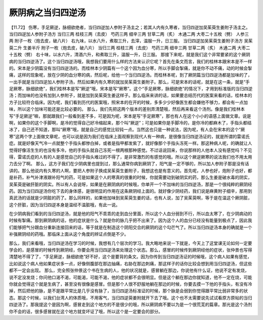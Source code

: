 厥阴病之当归四逆汤
========================

【11.72】  伤寒，手足厥逆，脉细欲绝者，当归四逆加人参附子汤主之；若其人内有久寒者，当归四逆加吴茱萸生姜附子汤主之。
当归四逆加人参附子汤方
当归三两  桂枝三两（去皮）  芍药三两  细辛三两  甘草二两（炙）  木通二两  大枣二十五枚（劈）  人参三两  附子一枚（炮去皮，破八片）
右九味，以水八升，煮取三升，去滓，温服一升，日三服。
当归四逆加吴茱萸生姜附子汤方
吴茱萸二升  生姜半斤  附子一枚（炮去皮，破八片）  当归三两  桂枝三两（去皮）  芍药三两  细辛三两  甘草二两（炙）  木通二两  大枣二十五枚（劈）
右十味，以水六升，清酒六升，和煮取三升，温服一升，日三服。
那接下来呢，就是我们这个非常要紧的这个厥阴病的当归四逆汤了。这个当归四逆汤哦，我想我们要用什么样的方法来认识它呢？首先在条文而言，我们的桂林本跟宋本是不一样的。宋本是少阴篇没有当归四逆汤的。而桂林本少阴篇有一个这个因为血分寒，所以手脚会掣痛，就是你不动不痛，动的时候会掣痛，这样的现象呢，放在少阴的血分寒的病，然后呢，给他一个当归四逆汤。而桂林本呢，到了厥阴篇当归四逆汤都是加味的了，一出手就是当归四逆加人参附子汤，然后如果内有久寒的就加吴茱萸生姜附子。那么，可是宋本的话呢，就是在这一条，就是“手足厥寒，脉细欲绝”，我们桂林本是写“厥逆”哦，宋本是写“厥寒”。这个“手足厥寒，脉细欲绝”的情况下，才用到标准版的当归四逆汤；而加味的也没有加到人参附子，就是加到吴茱萸生姜这样子。那么临床来讲的话，如果要总结历代的医案来看的话，桂林本的方子比较符合临床。因为呢，我们看到历代的医案哦，照宋本的在开的时候，多多少少好像医生都会嫌他不够力，都会有一点加味，所以这个加味可能还是比较必要的。
那么，我们先把这两个版本的差别弄清楚哦，然后再来看这个汤剂。像是我们桂林本写“手足厥逆”嘛，那就跟我们一般看到差不多，可是因为呢，宋本是写“手足厥寒”，那也有人在这个小小的语感上面做文章。说是啊，如果你的这个手脚啊，是冷的觉得自己好冷缩起来，那个叫“厥逆”；可是如果你是手脚冷的，是你冷的都麻木了，手指头都结冰了，自己还不知道，那叫“厥寒”哦，就是自己的感觉比较钝一点。当然这也只是一种说法，因为呢，有人会在宋本的这个“厥寒”这两个字上面做文章呢，也可以说是因为我们在临床上面观察到现代人有一种病，是很像当归四逆汤证的，就是所谓的雷诺氏症。就是好像天气冷一点就整个手指头都惨白掉，或者是指甲都发紫了，就好像那个手指头冻死一样。那这种病人呢，的确就让人觉得好像活生生的也没有多冷，他的手指头就自己冻死一根两根那种感觉。不过话说回来，你说那样的人他本人没有感觉吗？不见得，雷诺氏症的人有的人是感觉自己的手指头难过的不得了，是非常激烈的有感觉的哦。所以这个厥逆厥寒的说法我们也不用太用力去分了啊。
那么，这方子我们在少阴病里也提到过，那么通常你病到厥阴了，阳气是一定不够的，所以加人参附子那是没有话讲的。那么他说内有久寒的人啊，要把人参附子换成吴茱萸生姜附子，我想这也是有意义的。首先呢，人参也好，炮附子也好，都是补药，补气补津液跟补阳气的药，可是如果这个人的寒真的很重的时候，你就需要动到破阴实的药，那么生姜是破水毒的阴实，吴茱萸是破肝脏的阴实。所以有人会说呀，如果是在厥阴病的时候哦，你单开一个不加味的当归四逆汤，那是一个很纯粹的厥阴经药。因为当归四逆汤你吃下去的身体感，是很明显的作用在这条厥阴经上面的。就好像少阴经药，我们说是麻黄附子细辛，那用到真武汤的话就是少阴脏的药了。那么同样的，如果他加味到吴茱萸生姜的话，也有人说，加了吴茱萸啊，等于是在温这个厥阴脏，这个肝脏，因为当归四逆本身是温经不温脏哦，有此一说。

在少阴病我们看到的当归四逆汤，就是他的阳气不乖乖的走到血分里面，所以这个人血分弱到不行，所以血太寒了，在少阴病动的时候有掣痛。那到厥阴病的话，他的症状是什么？就是你的脉几乎把不出来了。因为这个人的血分已经没有能量到极点了，因此我们能够把气分跟血分重新连接回来的话，等于就是在制造这个阴阳交合的厥阴的这个勾芒气了。所以当归四逆汤本身的确就是一个补强厥阴经的药哦。那临床上面从这个角度的辨证点倒是不少。

那么，我们来看哦，当归四逆汤在学习的时候，我想有几个层次的学习。我大略地来说一下就是，今天上了这堂课无论如何一定要学会的，是感冒的时候传到厥阴经，你要会用当归四逆汤来处理这个状态。那么，感冒的时候传到厥阴经他的症状，张仲景也写得清楚地不得了了，“手足厥逆，脉细欲绝”好不好，这个是要背的条文。因为你传到当归四逆汤证的时候哦，这个病人如果有感觉，比如说这个病人他如果症状多一点，好像侧腹部在那边抽痛，右胁在那边刺痛，那这样子的话你比较会想到用当归四逆汤，但这些都不一定会出现。
那么，完全照张仲景这个书在生病的人，他的状况就是，感冒躺在那边，你说他有什么证，他说不定有发烧，说不定没发烧；你问他口渴不渴，可能渴，可能不渴，他的症状都不会很明显。但是这个躺在那边你就知道，他不一定在烧，可能你就会觉得这个就是生病了，甚至没有很像是感冒。但是那个人很不舒服地躺在那边的时候，你要去摸一下他的手指头，有没有冷掉，然后把他的脉，是不是跟平常比是几乎没有脉了，当归四逆汤标准证的时候，那个脉是会弱到你觉得跟平常比弱非常多的状态。那这个时候，以我们台湾人的体质哦，不用客气，当归四逆萸姜附就开下去了哦。这个也不太需要说先试试看原方原帖的当归四逆汤了。那我提这个是因为啊，感冒走到这个地方的不是很少的哦，所以厥阴病不要以为是一个很荒芜的篇章。那光是这个汤剂你不会的话，很多感冒就在这个地方就变坏证了哦，所以这个是一定要会的部分。
